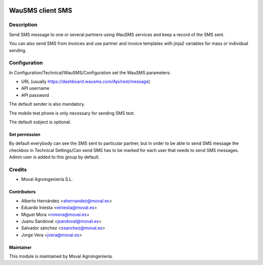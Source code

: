 .. image:: https://img.shields.io/badge/licence-AGPL--3-blue.svg
   :target: http://www.gnu.org/licenses/agpl-3.0-standalone.html
   :alt: License: AGPL-3

=================
WauSMS client SMS
=================

Description
===========
Send SMS message to one or several partners using WauSMS services and keep a
record of the SMS sent.

You can also send SMS from invoices and use partner and invoice templates with
jinja2 variables for mass or individual sending.

Configuration
=============
In Configuration/Technical/WauSMS/Configuration set the WauSMS parameters:

* URL (usually https://dashboard.wausms.com/Api/rest/message)
* API username
* API password

The default sender is also mandatory.

The mobile test phone is only necessary for sending SMS test.

The default subject is optional.

Set permission
--------------

By default everybody can see the SMS sent to particular partner, but in order to be able
to send SMS message the checkbox in Technical Settings/Can send SMS has to be marked for
each user that needs to send SMS messages. Admin user is added to this group by default.

Credits
=======

* Moval Agroingeniería S.L.

Contributors
------------

* Alberto Hernández <ahernandez@moval.es>
* Eduardo Iniesta <einiesta@moval.es>
* Miguel Mora <mmora@moval.es>
* Juanu Sandoval <jsandoval@moval.es>
* Salvador sánchez <ssanchez@moval.es>
* Jorge Vera <jvera@moval.es>

Maintainer
----------

.. image:: https://services.moval.es/static/images/logo_moval_small.png
   :target: http://moval.es
   :alt: Moval Agroingeniería

This module is maintained by Moval Agroingeniería.
